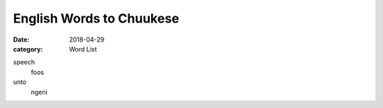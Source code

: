 English Words to Chuukese
#########################

:date: 2018-04-29
:category: Word List

speech
  foos

unto
  ngeni
